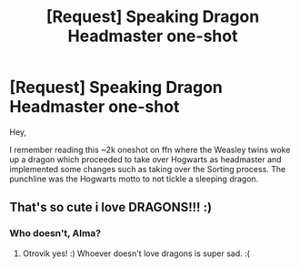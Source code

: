 #+TITLE: [Request] Speaking Dragon Headmaster one-shot

* [Request] Speaking Dragon Headmaster one-shot
:PROPERTIES:
:Author: pcmasternoob
:Score: 3
:DateUnix: 1602688439.0
:DateShort: 2020-Oct-14
:FlairText: Request
:END:
Hey,

I remember reading this ~2k oneshot on ffn where the Weasley twins woke up a dragon which proceeded to take over Hogwarts as headmaster and implemented some changes such as taking over the Sorting process. The punchline was the Hogwarts motto to not tickle a sleeping dragon.


** That's so cute i love DRAGONS!!! :)
:PROPERTIES:
:Score: 2
:DateUnix: 1602713130.0
:DateShort: 2020-Oct-15
:END:

*** Who doesn't, Alma?
:PROPERTIES:
:Author: otrovik
:Score: 2
:DateUnix: 1602718185.0
:DateShort: 2020-Oct-15
:END:

**** Otrovik yes! :) Whoever doesn't love dragons is super sad. :(
:PROPERTIES:
:Score: 2
:DateUnix: 1602718532.0
:DateShort: 2020-Oct-15
:END:
